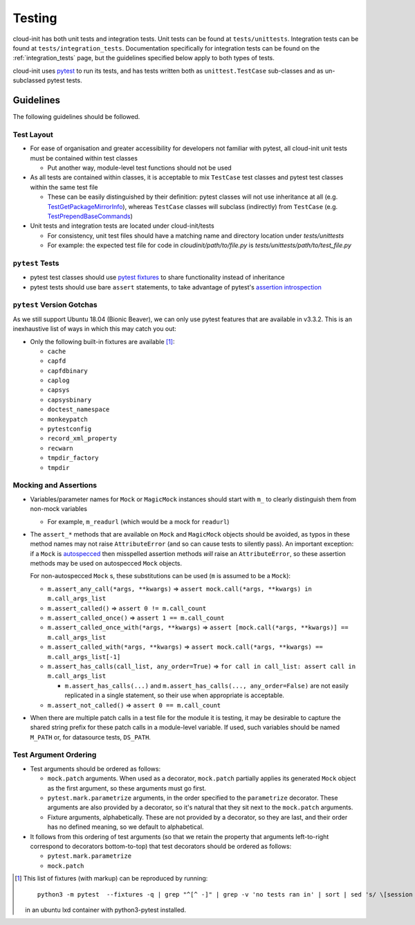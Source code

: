 *******
Testing
*******

cloud-init has both unit tests and integration tests. Unit tests can
be found at ``tests/unittests``. Integration tests can be found at
``tests/integration_tests``. Documentation specifically for integration
tests can be found on the :ref:`integration_tests` page, but
the guidelines specified below apply to both types of tests.

cloud-init uses `pytest`_ to run its tests, and has tests written both
as ``unittest.TestCase`` sub-classes and as un-subclassed pytest tests.

Guidelines
==========

The following guidelines should be followed.

Test Layout
-----------

* For ease of organisation and greater accessibility for developers not
  familiar with pytest, all cloud-init unit tests must be contained
  within test classes

  * Put another way, module-level test functions should not be used

* As all tests are contained within classes, it is acceptable to mix
  ``TestCase`` test classes and pytest test classes within the same
  test file

  * These can be easily distinguished by their definition: pytest
    classes will not use inheritance at all (e.g.
    `TestGetPackageMirrorInfo`_), whereas ``TestCase`` classes will
    subclass (indirectly) from ``TestCase`` (e.g.
    `TestPrependBaseCommands`_)

* Unit tests and integration tests are located under cloud-init/tests

  * For consistency, unit test files should have a matching name and
    directory location under `tests/unittests`

  * For example: the expected test file for code in
    `cloudinit/path/to/file.py` is
    `tests/unittests/path/to/test_file.py`


``pytest`` Tests
----------------

* pytest test classes should use `pytest fixtures`_ to share
  functionality instead of inheritance

* pytest tests should use bare ``assert`` statements, to take advantage
  of pytest's `assertion introspection`_

``pytest`` Version Gotchas
--------------------------

As we still support Ubuntu 18.04 (Bionic Beaver), we can only use pytest
features that are available in v3.3.2.  This is an inexhaustive list of
ways in which this may catch you out:

* Only the following built-in fixtures are available [#fixture-list]_:

  * ``cache``
  * ``capfd``
  * ``capfdbinary``
  * ``caplog``
  * ``capsys``
  * ``capsysbinary``
  * ``doctest_namespace``
  * ``monkeypatch``
  * ``pytestconfig``
  * ``record_xml_property``
  * ``recwarn``
  * ``tmpdir_factory``
  * ``tmpdir``

Mocking and Assertions
----------------------

* Variables/parameter names for ``Mock`` or ``MagicMock`` instances
  should start with ``m_`` to clearly distinguish them from non-mock
  variables

  * For example, ``m_readurl`` (which would be a mock for ``readurl``)

* The ``assert_*`` methods that are available on ``Mock`` and
  ``MagicMock`` objects should be avoided, as typos in these method
  names may not raise ``AttributeError`` (and so can cause tests to
  silently pass).  An important exception: if a ``Mock`` is
  `autospecced`_ then misspelled assertion methods *will* raise an
  ``AttributeError``, so these assertion methods may be used on
  autospecced ``Mock`` objects.

  For non-autospecced ``Mock`` s, these substitutions can be used
  (``m`` is assumed to be a ``Mock``):

  * ``m.assert_any_call(*args, **kwargs)`` => ``assert
    mock.call(*args, **kwargs) in m.call_args_list``
  * ``m.assert_called()`` => ``assert 0 != m.call_count``
  * ``m.assert_called_once()`` => ``assert 1 == m.call_count``
  * ``m.assert_called_once_with(*args, **kwargs)`` => ``assert
    [mock.call(*args, **kwargs)] == m.call_args_list``
  * ``m.assert_called_with(*args, **kwargs)`` => ``assert
    mock.call(*args, **kwargs) == m.call_args_list[-1]``
  * ``m.assert_has_calls(call_list, any_order=True)`` => ``for call in
    call_list: assert call in m.call_args_list``

    * ``m.assert_has_calls(...)`` and ``m.assert_has_calls(...,
      any_order=False)`` are not easily replicated in a single
      statement, so their use when appropriate is acceptable.

  * ``m.assert_not_called()`` => ``assert 0 == m.call_count``

* When there are multiple patch calls in a test file for the module it
  is testing, it may be desirable to capture the shared string prefix
  for these patch calls in a module-level variable.  If used, such
  variables should be named ``M_PATH`` or, for datasource tests,
  ``DS_PATH``.

Test Argument Ordering
----------------------

* Test arguments should be ordered as follows:

  * ``mock.patch`` arguments.  When used as a decorator, ``mock.patch``
    partially applies its generated ``Mock`` object as the first
    argument, so these arguments must go first.
  * ``pytest.mark.parametrize`` arguments, in the order specified to
    the ``parametrize`` decorator.  These arguments are also provided
    by a decorator, so it's natural that they sit next to the
    ``mock.patch`` arguments.
  * Fixture arguments, alphabetically.  These are not provided by a
    decorator, so they are last, and their order has no defined
    meaning, so we default to alphabetical.

* It follows from this ordering of test arguments (so that we retain
  the property that arguments left-to-right correspond to decorators
  bottom-to-top) that test decorators should be ordered as follows:

  * ``pytest.mark.parametrize``
  * ``mock.patch``

.. [#fixture-list] This list of fixtures (with markup) can be
   reproduced by running::

     python3 -m pytest  --fixtures -q | grep "^[^ -]" | grep -v 'no tests ran in' | sort | sed 's/ \[session scope\]//g;s/.*/* ``\0``/g'

   in an ubuntu lxd container with python3-pytest installed.

.. _pytest: https://docs.pytest.org/
.. _pytest fixtures: https://docs.pytest.org/en/latest/fixture.html
.. _TestGetPackageMirrorInfo: https://github.com/canonical/cloud-init/blob/42f69f410ab8850c02b1f53dd67c132aa8ef64f5/cloudinit/distros/tests/test_init.py\#L15
.. _TestPrependBaseCommands: https://github.com/canonical/cloud-init/blob/fbcb224bc12495ba200ab107246349d802c5d8e6/cloudinit/tests/test_subp.py#L20
.. _assertion introspection: https://docs.pytest.org/en/latest/assert.html
.. _pytest 3.0: https://docs.pytest.org/en/latest/changelog.html#id1093
.. _pytest.param: https://docs.pytest.org/en/6.2.x/reference.html#pytest-param
.. _autospecced: https://docs.python.org/3.8/library/unittest.mock.html#autospeccing
